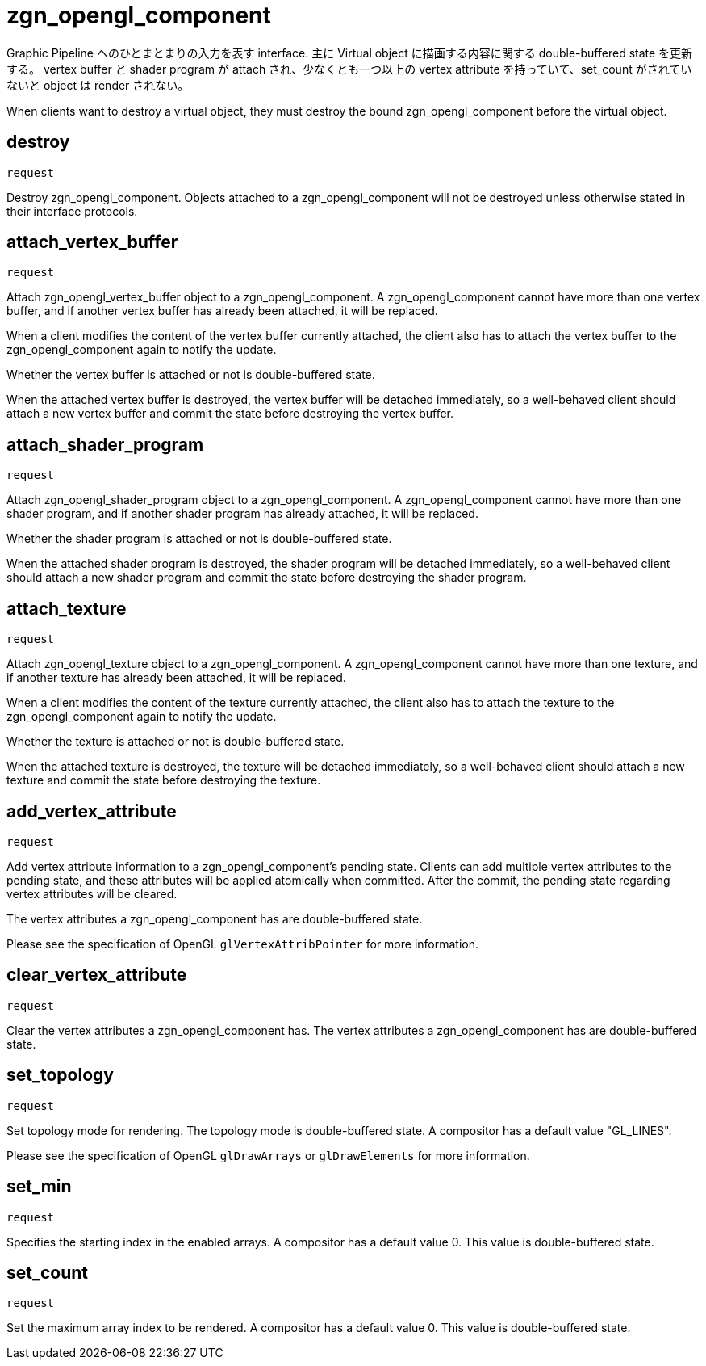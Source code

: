 = zgn_opengl_component

Graphic Pipeline へのひとまとまりの入力を表す interface.
主に Virtual object に描画する内容に関する double-buffered state を更新する。
vertex buffer と shader program が attach され、少なくとも一つ以上の vertex attribute
を持っていて、set_count がされていないと object は render されない。

When clients want to destroy a virtual object, they must destroy the
bound zgn_opengl_component before the virtual object.

== destroy
`request`

Destroy zgn_opengl_component. Objects attached to a zgn_opengl_component will
not be destroyed unless otherwise stated in their interface protocols.

== attach_vertex_buffer
`request`

Attach zgn_opengl_vertex_buffer object to a zgn_opengl_component.
A zgn_opengl_component cannot have more than one vertex buffer, and if another
vertex buffer has already been attached, it will be replaced.

When a client modifies the content of the vertex buffer currently attached,
the client also has to attach the vertex buffer to the zgn_opengl_component
again to notify the update.

Whether the vertex buffer is attached or not is double-buffered state.

When the attached vertex buffer is destroyed, the vertex buffer will be
detached immediately, so a well-behaved client should attach a new vertex buffer
and commit the state before destroying the vertex buffer.

== attach_shader_program
`request`

Attach zgn_opengl_shader_program object to a zgn_opengl_component.
A zgn_opengl_component cannot have more than one shader program, and if another
shader program has already attached, it will be replaced.

Whether the shader program is attached or not is double-buffered state.

When the attached shader program is destroyed, the shader program will be
detached immediately, so a well-behaved client should attach a new shader
program and commit the state before destroying the shader program.

== attach_texture
`request`

Attach zgn_opengl_texture object to a zgn_opengl_component.
A zgn_opengl_component cannot have more than one texture, and if another
texture has already been attached, it will be replaced.

When a client modifies the content of the texture currently attached, the
client also has to attach the texture to the zgn_opengl_component again to
notify the update.

Whether the texture is attached or not is double-buffered state.

When the attached texture is destroyed, the texture will be detached
immediately, so a well-behaved client should attach a new texture and commit the
state before destroying the texture.

== add_vertex_attribute
`request`

Add vertex attribute information to a zgn_opengl_component's pending state.
Clients can add multiple vertex attributes to the pending state, and these
attributes will be applied atomically when committed. After the commit, the
pending state regarding vertex attributes will be cleared.

The vertex attributes a zgn_opengl_component has are double-buffered state.

Please see the specification of OpenGL `glVertexAttribPointer` for more
information.

== clear_vertex_attribute
`request`

Clear the vertex attributes a zgn_opengl_component has.
The vertex attributes a zgn_opengl_component has are double-buffered state.

== set_topology
`request`

Set topology mode for rendering. The topology mode is double-buffered state.
A compositor has a default value "GL_LINES".

Please see the specification of OpenGL `glDrawArrays` or `glDrawElements` for more
information.

== set_min
`request`

Specifies the starting index in the enabled arrays.
A compositor has a default value 0. This value is double-buffered state.

// this value will also be used for glDrawRangeElements in the future.

== set_count
`request`

Set the maximum array index to be rendered.
A compositor has a default value 0. This value is double-buffered state.

// this value will also be used for glDrawElements in the future.
